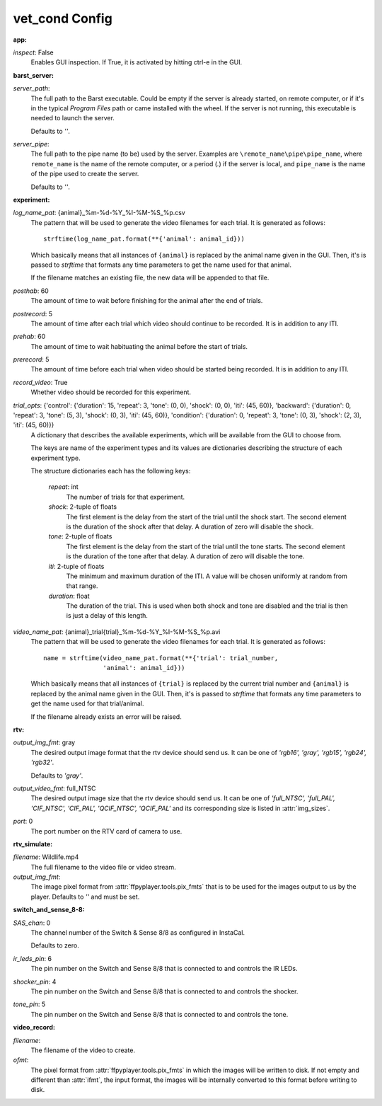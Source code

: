 vet_cond Config
===============

:app:

`inspect`: False
 Enables GUI inspection. If True, it is activated by hitting ctrl-e in
 the GUI.
 

:barst_server:

`server_path`: 
 The full path to the Barst executable. Could be empty if the server
 is already started, on remote computer, or if it's in the typical
 `Program Files` path or came installed with the wheel. If the server is not
 running, this executable is needed to launch the server.
 
 Defaults to `''`.
 
`server_pipe`: 
 The full path to the pipe name (to be) used by the server. Examples are
 ``\remote_name\pipe\pipe_name``, where ``remote_name`` is the name of
 the remote computer, or a period (`.`) if the server is local, and
 ``pipe_name`` is the name of the pipe used to create the server.
 
 Defaults to `''`.
 

:experiment:

`log_name_pat`: {animal}_%m-%d-%Y_%I-%M-%S_%p.csv
 The pattern that will be used to generate the video filenames for each
 trial. It is generated as follows::
 
     strftime(log_name_pat.format(**{'animal': animal_id}))
 
 Which basically means that all instances of ``{animal}`` is replaced by the
 animal name given in the GUI. Then, it's is passed to `strftime` that
 formats any time parameters to get the name used for that animal.
 
 If the filename matches an existing file, the new data will be appended to
 that file.
 
`posthab`: 60
 The amount of time to wait before finishing for the animal after the
 end of trials.
 
`postrecord`: 5
 The amount of time after each trial which video should continue to be
 recorded. It is in addition to any ITI.
 
`prehab`: 60
 The amount of time to wait habituating the animal before the start of
 trials.
 
`prerecord`: 5
 The amount of time before each trial when video should be started
 being recorded. It is in addition to any ITI.
 
`record_video`: True
 Whether video should be recorded for this experiment.
     
 
`trial_opts`: {'control': {'duration': 15, 'repeat': 3, 'tone': (0, 0), 'shock': (0, 0), 'iti': (45, 60)}, 'backward': {'duration': 0, 'repeat': 3, 'tone': (5, 3), 'shock': (0, 3), 'iti': (45, 60)}, 'condition': {'duration': 0, 'repeat': 3, 'tone': (0, 3), 'shock': (2, 3), 'iti': (45, 60)}}
 A dictionary that describes the available experiments, which will be
 available from the GUI to choose from.
 
 The keys are name of the experiment types and its values are dictionaries
 describing the structure of each experiment type.
 
 The structure dictionaries each has the following keys:
 
     `repeat`: int
         The number of trials for that experiment.
     `shock`: 2-tuple of floats
         The first element is the delay from the start of the trial until
         the shock start. The second element is the duration of the shock
         after that delay. A duration of zero will disable the shock.
     `tone`: 2-tuple of floats
         The first element is the delay from the start of the trial until
         the tone starts. The second element is the duration of the tone
         after that delay. A duration of zero will disable the tone.
     `iti`: 2-tuple of floats
         The minimum and maximum duration of the ITI. A value will be chosen
         uniformly at random from that range.
     `duration`: float
         The duration of the trial. This is used when both shock and tone
         are disabled and the trial is then is just a delay of this length.
 
`video_name_pat`: {animal}_trial{trial}_%m-%d-%Y_%I-%M-%S_%p.avi
 The pattern that will be used to generate the video filenames for each
 trial. It is generated as follows::
 
     name = strftime(video_name_pat.format(**{'trial': trial_number,
                     'animal': animal_id}))
 
 Which basically means that all instances of ``{trial}`` is replaced by
 the current trial number and ``{animal}`` is replaced by the animal
 name given in the GUI. Then, it's is passed to `strftime` that formats
 any time parameters to get the name used for that trial/animal.
 
 If the filename already exists an error will be raised.
 

:rtv:

`output_img_fmt`: gray
 The desired output image format that the rtv device should send us.
 It can be one of `'rgb16', 'gray', 'rgb15', 'rgb24', 'rgb32'`.
 
 Defaults to `'gray'`.
 
`output_video_fmt`: full_NTSC
 The desired output image size that the rtv device should send us.
 It can be one of
 `'full_NTSC', 'full_PAL', 'CIF_NTSC', 'CIF_PAL', 'QCIF_NTSC', 'QCIF_PAL'`
 and its corresponding size is listed in :attr:`img_sizes`.
 
`port`: 0
 The port number on the RTV card of camera to use.
     
 

:rtv_simulate:

`filename`: Wildlife.mp4
 The full filename to the video file or video stream.
     
 
`output_img_fmt`: 
 The image pixel format from :attr:`ffpyplayer.tools.pix_fmts` that is to
 be used for the images output to us by the player. Defaults to `''` and
 must be set.
 

:switch_and_sense_8-8:

`SAS_chan`: 0
 The channel number of the Switch & Sense 8/8 as configured in InstaCal.
 
 Defaults to zero.
 
`ir_leds_pin`: 6
 The pin number on the Switch and Sense 8/8 that is connected to and
 controls the IR LEDs.
 
`shocker_pin`: 4
 The pin number on the Switch and Sense 8/8 that is connected to and
 controls the shocker.
 
`tone_pin`: 5
 The pin number on the Switch and Sense 8/8 that is connected to and
 controls the tone.
 

:video_record:

`filename`: 
 The filename of the video to create.
     
 
`ofmt`: 
 The pixel format from :attr:`ffpyplayer.tools.pix_fmts` in which
 the images will be written to disk. If not empty and different than
 :attr:`ifmt`, the input format, the images will be internally converted to
 this format before writing to disk.
 
